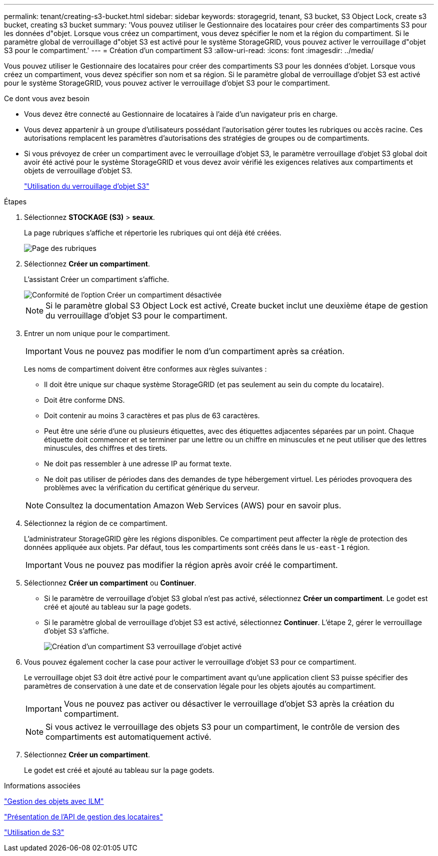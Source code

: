 ---
permalink: tenant/creating-s3-bucket.html 
sidebar: sidebar 
keywords: storagegrid, tenant, S3 bucket, S3 Object Lock, create s3 bucket, creating s3 bucket 
summary: 'Vous pouvez utiliser le Gestionnaire des locataires pour créer des compartiments S3 pour les données d"objet. Lorsque vous créez un compartiment, vous devez spécifier le nom et la région du compartiment. Si le paramètre global de verrouillage d"objet S3 est activé pour le système StorageGRID, vous pouvez activer le verrouillage d"objet S3 pour le compartiment.' 
---
= Création d'un compartiment S3
:allow-uri-read: 
:icons: font
:imagesdir: ../media/


[role="lead"]
Vous pouvez utiliser le Gestionnaire des locataires pour créer des compartiments S3 pour les données d'objet. Lorsque vous créez un compartiment, vous devez spécifier son nom et sa région. Si le paramètre global de verrouillage d'objet S3 est activé pour le système StorageGRID, vous pouvez activer le verrouillage d'objet S3 pour le compartiment.

.Ce dont vous avez besoin
* Vous devez être connecté au Gestionnaire de locataires à l'aide d'un navigateur pris en charge.
* Vous devez appartenir à un groupe d'utilisateurs possédant l'autorisation gérer toutes les rubriques ou accès racine. Ces autorisations remplacent les paramètres d'autorisations des stratégies de groupes ou de compartiments.
* Si vous prévoyez de créer un compartiment avec le verrouillage d'objet S3, le paramètre verrouillage d'objet S3 global doit avoir été activé pour le système StorageGRID et vous devez avoir vérifié les exigences relatives aux compartiments et objets de verrouillage d'objet S3.
+
link:using-s3-object-lock.html["Utilisation du verrouillage d'objet S3"]



.Étapes
. Sélectionnez *STOCKAGE (S3)* > *seaux*.
+
La page rubriques s'affiche et répertorie les rubriques qui ont déjà été créées.

+
image::../media/buckets_page.png[Page des rubriques]

. Sélectionnez *Créer un compartiment*.
+
L'assistant Créer un compartiment s'affiche.

+
image::../media/bucket_create_compliance_disabled.png[Conformité de l'option Créer un compartiment désactivée]

+

NOTE: Si le paramètre global S3 Object Lock est activé, Create bucket inclut une deuxième étape de gestion du verrouillage d'objet S3 pour le compartiment.

. Entrer un nom unique pour le compartiment.
+

IMPORTANT: Vous ne pouvez pas modifier le nom d'un compartiment après sa création.

+
Les noms de compartiment doivent être conformes aux règles suivantes :

+
** Il doit être unique sur chaque système StorageGRID (et pas seulement au sein du compte du locataire).
** Doit être conforme DNS.
** Doit contenir au moins 3 caractères et pas plus de 63 caractères.
** Peut être une série d'une ou plusieurs étiquettes, avec des étiquettes adjacentes séparées par un point. Chaque étiquette doit commencer et se terminer par une lettre ou un chiffre en minuscules et ne peut utiliser que des lettres minuscules, des chiffres et des tirets.
** Ne doit pas ressembler à une adresse IP au format texte.
** Ne doit pas utiliser de périodes dans des demandes de type hébergement virtuel. Les périodes provoquera des problèmes avec la vérification du certificat générique du serveur.


+

NOTE: Consultez la documentation Amazon Web Services (AWS) pour en savoir plus.

. Sélectionnez la région de ce compartiment.
+
L'administrateur StorageGRID gère les régions disponibles. Ce compartiment peut affecter la règle de protection des données appliquée aux objets. Par défaut, tous les compartiments sont créés dans le `us-east-1` région.

+

IMPORTANT: Vous ne pouvez pas modifier la région après avoir créé le compartiment.

. Sélectionnez *Créer un compartiment* ou *Continuer*.
+
** Si le paramètre de verrouillage d'objet S3 global n'est pas activé, sélectionnez *Créer un compartiment*. Le godet est créé et ajouté au tableau sur la page godets.
** Si le paramètre global de verrouillage d'objet S3 est activé, sélectionnez *Continuer*. L'étape 2, gérer le verrouillage d'objet S3 s'affiche.
+
image::../media/bucket_create_s3_object_lock_enabled.png[Création d'un compartiment S3 verrouillage d'objet activé]



. Vous pouvez également cocher la case pour activer le verrouillage d'objet S3 pour ce compartiment.
+
Le verrouillage objet S3 doit être activé pour le compartiment avant qu'une application client S3 puisse spécifier des paramètres de conservation à une date et de conservation légale pour les objets ajoutés au compartiment.

+

IMPORTANT: Vous ne pouvez pas activer ou désactiver le verrouillage d'objet S3 après la création du compartiment.

+

NOTE: Si vous activez le verrouillage des objets S3 pour un compartiment, le contrôle de version des compartiments est automatiquement activé.

. Sélectionnez *Créer un compartiment*.
+
Le godet est créé et ajouté au tableau sur la page godets.



.Informations associées
link:../ilm/index.html["Gestion des objets avec ILM"]

link:understanding-tenant-management-api.html["Présentation de l'API de gestion des locataires"]

link:../s3/index.html["Utilisation de S3"]
